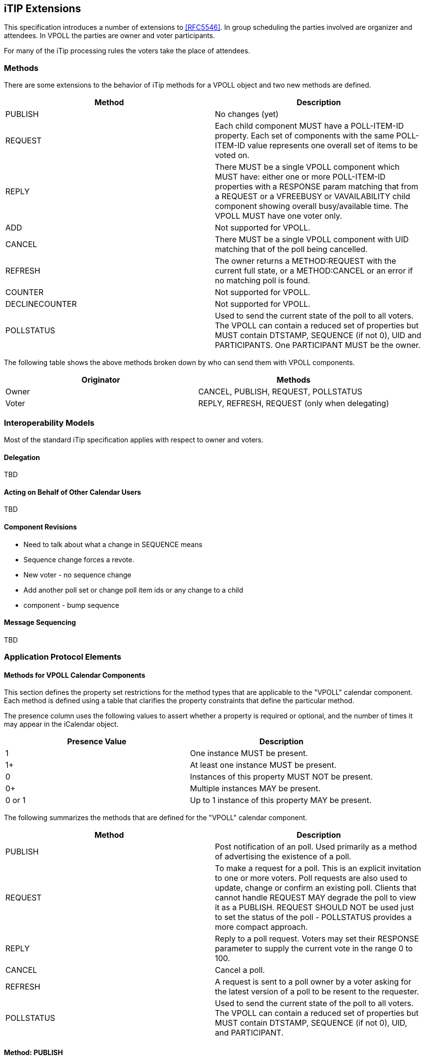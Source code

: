 
[[itip-extensions]]
== iTIP Extensions

This specification introduces a number of extensions to <<RFC5546>>.
In group scheduling the parties involved are organizer and attendees.
In VPOLL the parties are owner and voter participants.

For many of the iTip processing rules the voters take the place of
attendees.

=== Methods

There are some extensions to the behavior of iTip methods for a VPOLL
object and two new methods are defined.

[cols="a,a",options="header"]
|===
| Method
| Description

| PUBLISH        | No changes (yet)

| REQUEST        | Each child component MUST have a POLL-ITEM-ID
property.  Each set of components with the same
POLL-ITEM-ID value represents one overall set of
items to be voted on.

| REPLY          | There MUST be a single VPOLL component which
MUST have: either one or more POLL-ITEM-ID
properties with a RESPONSE param matching that
from a REQUEST or a VFREEBUSY or VAVAILABILITY
child component showing overall busy/available
time. The VPOLL MUST have one voter only.

| ADD            | Not supported for VPOLL.
| CANCEL         | There MUST be a single VPOLL component with UID
matching that of the poll being cancelled.
| REFRESH        | The owner returns a METHOD:REQUEST with the
current full state, or a METHOD:CANCEL or an
error if no matching poll is found.

| COUNTER        | Not supported for VPOLL.

| DECLINECOUNTER | Not supported for VPOLL.

| POLLSTATUS     | Used to send the current state of the poll to
all voters. The VPOLL can contain a reduced set
of properties but MUST contain DTSTAMP, SEQUENCE
(if not 0), UID and PARTICIPANTS. One PARTICIPANT MUST be the owner.

|===

The following table shows the above methods broken down by who can
send them with VPOLL components.

[cols="a,a",options="header"]
|===
| Originator
| Methods

| Owner   | CANCEL, PUBLISH, REQUEST, POLLSTATUS
| Voter       | REPLY, REFRESH, REQUEST (only when delegating)

|===


=== Interoperability Models

Most of the standard iTip specification applies with respect to
owner and voters.

==== Delegation

TBD

==== Acting on Behalf of Other Calendar Users

TBD

[[component-revisions]]
==== Component Revisions

* Need to talk about what a change in SEQUENCE means
* Sequence change forces a revote.
* New voter - no sequence change
* Add another poll set or change poll item ids or any change to a child
* component - bump sequence

==== Message Sequencing

TBD


=== Application Protocol Elements

==== Methods for VPOLL Calendar Components

This section defines the property set restrictions for the method
types that are applicable to the "VPOLL" calendar component.  Each
method is defined using a table that clarifies the property
constraints that define the particular method.

The presence column uses the following values to assert whether a
property is required or optional, and the number of times it may
appear in the iCalendar object.

[cols="a,a",options="header"]
|===
| Presence Value  | Description

| 1               | One instance MUST be present.
| 1+              | At least one instance MUST be present.
| 0               | Instances of this property MUST NOT be present.
| 0+              | Multiple instances MAY be present.
| 0 or 1          | Up to 1 instance of this property MAY be present.

|===


The following summarizes the methods that are defined for the "VPOLL"
calendar component.

[cols="a,a",options="header"]
|===
| Method     | Description

| PUBLISH    | Post notification of an poll. Used primarily as a
method of advertising the existence of a poll.

| REQUEST    | To make a request for a poll. This is an explicit
invitation to one or more voters. Poll requests are
also used to update, change or confirm an existing
poll. Clients that cannot handle REQUEST MAY degrade
the poll to view it as a PUBLISH. REQUEST SHOULD NOT
be used just to set the status of the poll -
POLLSTATUS provides a more compact approach.

| REPLY      | Reply to a poll request. Voters may set their
RESPONSE parameter to supply the current vote in the
range 0 to 100.

| CANCEL     | Cancel a poll.

| REFRESH    | A request is sent to a poll owner by a voter asking
for the latest version of a poll to be resent to the
requester.

| POLLSTATUS | Used to send the current state of the poll to all
voters. The VPOLL can contain a reduced set of
properties but MUST contain DTSTAMP, SEQUENCE (if
not 0), UID, and PARTICIPANT.

|===

==== Method: PUBLISH

The "PUBLISH" method in a "VPOLL" calendar component is an
unsolicited posting of an iCalendar object.  Any CU may add published
components to their calendar.  An owner participant MUST be present in a
published iCalendar component.  "Voters" MUST NOT be present.  Its
expected usage is for encapsulating an arbitrary poll as an iCalendar
object.  The "Owner" may subsequently update (with another
"PUBLISH" method) or cancel (with a "CANCEL" method) a previously
published "VPOLL" calendar component.

Note:: Not clear how useful this is but needs some work on transmitting the
  current vote without any voter identification.

This method type has a "METHOD" property with the value "PUBLISH"
and one or more complete VPOLL objects that conform to the
property constraints defined in section <<component-vpoll>>.

==== Method: REQUEST

The "REQUEST" method in a "VPOLL" component provides the following
scheduling functions:

* Invite "Voters" to respond to the poll.

* Change the items being voted upon.

* Complete or confirm the poll.

* Response to a "REFRESH" request.

* Update the details of an existing vpoll.

* Update the status of "Voters".

* Forward a "VPOLL" to another uninvited CU.

* For an existing "VPOLL" calendar component, delegate the role of
  "Voter" to another CU.

* For an existing "VPOLL" calendar component, change the role of
  "Owner" to another CU.

The "Owner" originates the "REQUEST".  The recipients of the
"REQUEST" method are the CUs voting in the poll, the "Voters".
"Voters" use the "REPLY" method to convey votes to the "Owner".

The "UID" and "SEQUENCE" properties are used to distinguish the
various uses of the "REQUEST" method.  If the "UID" property value in
the "REQUEST" is not found on the recipient's calendar, then the
"REQUEST" is for a new "VPOLL" calendar component.  If the "UID"
property value is found on the recipient's calendar, then the
"REQUEST" is for an update, or a reconfirmation of the "VPOLL"
calendar component.

For the "REQUEST" method only a single iCalendar object is permitted.

This method type has a "METHOD" property with the value "REQUEST"
and a single complete VPOLL object that conforms to the
property constraints defined in section <<component-vpoll>>.

===== Rescheduling a poll

The "REQUEST" method may be used to reschedule a poll, that is force
a revote.  A rescheduled poll involves a change to the existing poll
in terms of its time the components being voted on may have changed.
If the recipient CUA of a "REQUEST" method finds that the "UID"
property value already exists on the calendar but that the "SEQUENCE"
(or "DTSTAMP") property value in the "REQUEST" method is greater than
the value for the existing poll, then the "REQUEST" method describes
a rescheduling of the poll.

===== Updating or Reconfirmation of a Poll

The "REQUEST" method may be used to update or reconfirm a poll.  An
update to an existing poll does not involve changes to the time or
candidates, and might not involve a change to the location or
description for the poll.  If the recipient CUA of a "REQUEST" method
finds that the "UID" property value already exists on the calendar
and that the "SEQUENCE" property value in the "REQUEST" is the same
as the value for the existing poll, then the "REQUEST" method
describes an update of the poll details, but not a rescheduling of
the POLL.

The update "REQUEST" method is the appropriate response to a
"REFRESH" method sent from a "Voter" to the "Owner" of a poll.

The "Owner" of a poll may also send unsolicited "REQUEST"
methods.  The unsolicited "REQUEST" methods may be used to update the
details of the poll without rescheduling it, to update the "RESPONSE"
parameter of "Voters", or to reconfirm the poll.

===== Confirmation of a Poll

The "REQUEST" method may be used to confirm a poll, that is announce
the winner in BASIC mode.  The STATUS MUST be set to CONFIRMED and
for BASIC mode a VPOLL POLL-WINNER property must be provided with the
poll-id of the winning component.

===== Closing a Poll

The "REQUEST" method may be used to close a poll, that is indicate
voting is completed.  The STATUS MUST be set to COMPLETED.

===== Delegating a Poll to Another CU

Some calendar and scheduling systems allow "Voters" to delegate the
vote to another "Calendar User". iTIP supports this concept using the
following workflow.  Any "Voter" may delegate their right to vote in
a poll to another CU.  The implication is that the delegate
participates in lieu of the original "Voter", NOT in addition to the
"Voter".  The delegator MUST notify the "Owner" of this action
using the steps outlined below.  Implementations may support or
restrict delegation as they see fit.  For instance, some
implementations may restrict a delegate from delegating a "REQUEST"
to another CU.

The "Delegator" of a poll forwards the existing "REQUEST" to the
"Delegate".  The "REQUEST" method MUST include a "Voter" property
with the calendar address of the "Delegate".  The "Delegator" MUST
also send a "REPLY" method to the "Owner" with the "Delegator's"
"Voter" property "DELEGATED-TO" parameter set to the calendar address
of the "Delegate".  Also, a new "Voter" property for the "Delegate"
MUST be included and must specify the calendar user address set in
the "DELEGATED-TO" parameter, as above.

In response to the request, the "Delegate" MUST send a "REPLY" method
to the "Owner", and optionally to the "Delegator".  The "REPLY"

method SHOULD include the "Voter" participant with the "PARTICIPANT-DELEGATED-FROM"
property value of the "Delegator's" calendar address.

The "Delegator" may continue to receive updates to the poll even
though they will not be attending.  This is accomplished by the
"Delegator" setting their "role" attribute to "INFORMATIONAL" in
the "REPLY" to the "Owner".

===== Changing the Owner

The situation may arise where the "Owner" of a "VPOLL" is no
longer able to perform the "Owner" role and abdicates without
passing on the "Owner" role to someone else.  When this occurs,
the "Voters" of the "VPOLL" may use out-of-band mechanisms to
communicate the situation and agree upon a new "Owner".  The new
"Owner" should then send out a new "REQUEST" with a modified
version of the "VPOLL" in which the "SEQUENCE" number has been
incremented and the owner role assigned to the appropriate "PARTICIPANT".

===== Sending on Behalf of the Owner

There are a number of scenarios that support the need for a "Calendar
User" to act on behalf of the "Owner" without explicit role
changing.  This might be the case if the CU designated as "Owner"
is sick or unable to perform duties associated with that function.
In these cases, iTIP supports the notion of one CU acting on behalf
of another. In the case where one CU sends on
behalf of another CU, the "Voter" responses are still directed back
towards the CU designated as "Owner".

===== Forwarding to an Uninvited CU

A "Voter" invited to a "VPOLL" calendar component may send the
"VPOLL" calendar component to another new CU not previously
associated with the "VPOLL" calendar component.  The current "Voter"
participating in the "VPOLL" calendar component does this by
forwarding the original "REQUEST" method to the new CU.  The new CU
can send a "REPLY" to the "Owner" of the "VPOLL" calendar
component.  The reply contains a "Voter" participant component for the new CU.

The "Owner" ultimately decides whether the new CU becomes
part of the poll and is not obligated to do anything with a "REPLY"
from a new (uninvited) CU.  If the "Owner" does not want the new
CU to be part of the poll, the new "Voter" is not added to
the "VPOLL" calendar component.  The "Owner" MAY send the CU a
"CANCEL" message to indicate that they will not be added to the poll.

If the "Owner" decides to add the new CU, a new participant for the "Voter"
is added to the "VPOLL" calendar component.  Furthermore,
the "Owner" is free to change any "Voter" participant property values from
the values supplied by the new CU to something the "Owner"
considers appropriate.  The "Owner" SHOULD send the new CU a
"REQUEST" message to inform them that they have been added.

When forwarding a "REQUEST" to another CU, the forwarding "Voter"
MUST NOT make changes to the original message.

===== Updating Voter Status

The "Owner" of a poll may also request updated status from one
or more "Voters".  The "Owner" sends a "REQUEST" method to the
"Voter" and sets the "EXPECT-REPLY" property value to TRUE.  The
"SEQUENCE" property for the poll is not changed from its previous
value.  A recipient will determine that the only change in the
"REQUEST" is that their "EXPECT-REPLY" property indicates a request
for updated status.  The recipient SHOULD respond with a "REPLY"
method indicating their current vote with respect to the "REQUEST".

==== Method: REPLY

The "REPLY" method in a "VPOLL" calendar component is used to respond
(e.g., accept or decline) to a "REQUEST" or to reply to a delegation
"REQUEST".  When used to provide a delegation response, the
"Delegator" SHOULD include the calendar address of the "Delegate" on
the "DELEGATED-TO" property parameter of the "Delegator's" "CALENDAR-ADDRESS"
property.  The "Delegate" SHOULD include the calendar address of the
"Delegator" on the "DELEGATED-FROM" property parameter of the
"Delegate's" "CALENDAR-ADDRESS" property.

The "REPLY" method is also used when processing of a "REQUEST" fails.
Depending on the value of the "REQUEST-STATUS" property, no action
may have been performed.

The "Owner" of a poll may receive the "REPLY" method from a CU
not in the original "REQUEST".  For example, a "REPLY" may be
received from a "Delegate" to a poll.  In addition, the "REPLY"
method may be received from an unknown CU (a "Party Crasher").  This
uninvited "Voter" may be accepted, or the "Owner" may cancel the
poll for the uninvited "Voter" by sending a "CANCEL" method to the
uninvited "Voter".

A "Voter" MAY include a message to the "Owner" using the
"COMMENT" property in the PARTICIPANT component.  For example, if the user indicates a low
interest and wants to let the "Owner" know why, the reason can be
expressed in the "COMMENT" property value.

The "Owner" may also receive a "REPLY" from one CU on behalf of
another.  Like the scenario enumerated above for the "Owner",
"Voters" may have another CU respond on their behalf.  This is done
using the "SENT-BY" parameter.

The optional properties listed in the table below (those listed as
"0+" or "0 or 1") MUST NOT be changed from those of the original
request.  (But see comments on VFREEBUSY and VAVAILABILITY)

This method type has a "METHOD" property with the value "REPLY"
and a single VPOLL object. That object MUST contain the properties
shown below. All other properties or components SHOULD NOT be present and MUST be
ignored by the recipient if present.


.Constraints for a METHOD:REPLY of a VPOLL
[cols="a,a,a",options=header]
|===
| Component/Property | Presence | Comment

| METHOD             | 1        | MUST be REPLY.
| VPOLL              | 1+       | All components MUST have the same
|                    |          | UID.
| PARTICIPANT        | 1        | Identifies the Voter replying.
| DTSTAMP            | 1        |
| UID                | 1        | MUST be the UID of the original
|                    |          | REQUEST.
| SEQUENCE           | 0 or 1   | If non-zero, MUST be the sequence number of the original REQUEST. MAY be present if 0.
| ACCEPT-RESPONSE    | 0 or 1   |
| POLL-ITEM-ID       | 1+       | One per item being voted on.
| VFREEBUSY          | 0 or 1   | A voter may respond with a VFREEBUSY component indicating that the "Owner" may select some other time which is not marked as busy.
| VAVAILABILITY      | 0        | A voter may respond with a VAVAILABILITY component indicating that the "Owner" may select some other time which is shown as available.

|===

==== Method: CANCEL

The "CANCEL" method in a "VPOLL" calendar component is used to send a
cancellation notice of an existing poll request to the affected
"Voters".  The message is sent by the "Owner" of the poll.

The "Owner" MUST send a "CANCEL" message to each "Voter" affected
by the cancellation.  This can be done using a single "CANCEL"
message for all "Voters" or by using multiple messages with different
subsets of the affected "Voters" in each.

When a "VPOLL" is cancelled, the "SEQUENCE" property value MUST be
incremented as described in <<component-revisions>>.

Once a CANCEL message has been sent to all voters no further voting
may take place.  The poll is considered closed.

This method type has a "METHOD" property with the value "CANCEL"
and one or more VPOLL objects. Those objects MUST contain the properties
shown below. All other properties or components SHOULD NOT be present and MUST be
ignored by the recipient if present.

.Constraints for a METHOD:CANCEL of a VPOLL
[cols="a,a,a",options=header]
|===
| Component/Property | Presence | Comment

| METHOD             | 1        | MUST be CANCEL.
| VPOLL              | 1+       | All must have the same UID.
| PARTICIPANT        | 0+       | Any included participents are being removed from the poll. Otherwise the entire poll is cancelled.
| UID                | 1        | MUST be the UID of the original REQUEST.
| DTSTAMP            | 1        |
| SEQUENCE           | 1        |

|===

==== Method: REFRESH

The "REFRESH" method in a "VPOLL" calendar component is used by
"Voters" of an existing event to request an updated vpoll status from
the poll "Owner". The "REFRESH" method MUST specify the "UID"
property of the poll to update.  The "Owner" responds with a
METHOD=REQUEST giving the latest status and version of the poll.

This method type has a "METHOD" property with the value "REFRESH"
and a single VPOLL object. That object MUST contain the properties
shown below and no others.

.Constraints for a METHOD:REFRESH of a VPOLL
[cols="a,a,a",options=header]
|===
| Component/Property | Presence | Comment

| METHOD             | 1        | MUST be REFRESH.
| VPOLL              | 1        |
| PARTICIPANT        | 1        | MUST identify the requester as a voter.
| DTSTAMP            | 1        |
| UID                | 1        | MUST be the UID associated with original REQUEST.

|===

==== Method: POLLSTATUS

The "POLLSTATUS" method in a "VPOLL" calendar component is used to
inform recipients of the current status of the poll in a compact
manner.  The "Owner" participant MUST be present in the confirmed poll
component.  All "Voters" MUST be present.  The selected component(s)
according to the poll mode SHOULD NOT be present in the poll
component.  Clients receiving this message may store the confirmed
items in their calendars.

This method type has a "METHOD" property with the value "POLLSTATUS"
and one or more VPOLL objects. Those objects MUST contain the properties
shown below and no others.

This method type is an iCalendar object that conforms to the
following property constraints:

.Constraints for a METHOD:POLLSTATUS of a VPOLL
[cols="a,a,a",options=header]
|===
| Component/Property | Presence | Comment

| METHOD             | 1        | MUST equal POLLSTATUS.
| VPOLL              | 1+       |
| PARTICIPANT        | 1+       | The voters containing their current vote
| COMPLETED          | 0 or 1   | Only present for a completed poll
| DTSTAMP            | 1        |
| DTSTART            | 0 or 1   |
| SUMMARY            | 1        | Can be null.
| UID                | 1        |
| SEQUENCE           | 0 or 1   | MUST be present if value is greater than 0; MAY be present if 0.

|===
